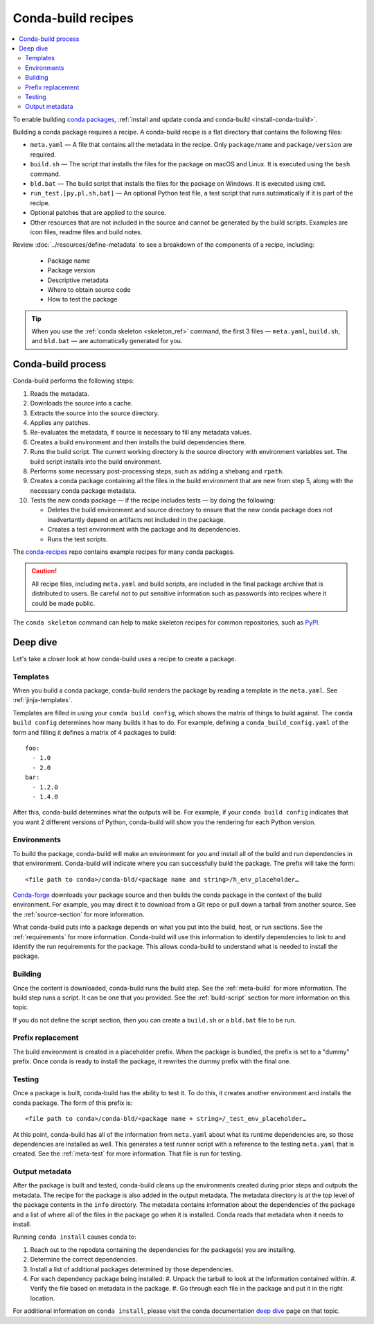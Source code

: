 ===================
Conda-build recipes
===================

.. contents::
   :local:
   :depth: 2

To enable building `conda packages`_, :ref:`install and update conda
and conda-build <install-conda-build>`.

Building a conda package requires a recipe. A conda-build recipe
is a flat directory that contains the following files:

* ``meta.yaml`` — A file that contains all the metadata in the
  recipe. Only ``package/name`` and ``package/version`` are
  required.

* ``build.sh`` — The script that installs the files for the
  package on macOS and Linux. It is executed using the ``bash``
  command.

* ``bld.bat`` — The build script that installs the files for the
  package on Windows. It is executed using ``cmd``.

* ``run_test.[py,pl,sh,bat]`` — An optional Python test file, a
  test script that runs automatically if it is part of the recipe.

* Optional patches that are applied to the source.

* Other resources that are not included in the source and cannot
  be generated by the build scripts. Examples are icon files,
  readme files and build notes.

Review :doc:`../resources/define-metadata` to see a breakdown of the
components of a recipe, including:

  * Package name
  * Package version
  * Descriptive metadata
  * Where to obtain source code
  * How to test the package

.. tip::
  When you use the :ref:`conda skeleton <skeleton_ref>` command,
  the first 3 files — ``meta.yaml``, ``build.sh``, and
  ``bld.bat`` — are automatically generated for you.

Conda-build process
===================

Conda-build performs the following steps:

#. Reads the metadata.

#. Downloads the source into a cache.

#. Extracts the source into the source directory.

#. Applies any patches.

#. Re-evaluates the metadata, if source is necessary to fill any
   metadata values.

#. Creates a build environment and then installs the build
   dependencies there.

#. Runs the build script. The current working directory is the
   source directory with environment variables set. The build
   script installs into the build environment.

#. Performs some necessary post-processing steps, such as adding a shebang
   and ``rpath``.

#. Creates a conda package containing all the files in the build
   environment that are new from step 5, along with the necessary
   conda package metadata.

#. Tests the new conda package — if the recipe includes tests — by doing the following:

   * Deletes the build environment and source directory to ensure that the new conda package does not inadvertantly depend on artifacts not included in the package.

   * Creates a test environment with the package and its dependencies.

   * Runs the test scripts.

The `conda-recipes`_ repo
contains example recipes for many conda packages.

.. caution::
   All recipe files, including ``meta.yaml`` and build
   scripts, are included in the final package archive that is
   distributed to users. Be careful not to put sensitive information
   such as passwords into recipes where it could be made public.

The ``conda skeleton`` command can help to make
skeleton recipes for common repositories, such as PyPI_.


Deep dive
=========

Let's take a closer look at how conda-build uses a recipe
to create a package.

Templates
---------

When you build a conda package, conda-build renders the package
by reading a template in the ``meta.yaml``. See :ref:`jinja-templates`.

Templates are filled in using your ``conda build config``,
which shows the matrix of things to build against. The
``conda build config`` determines how many builds it has to do.
For example, defining a ``conda_build_config.yaml`` of the form
and filling it defines a matrix of 4 packages to build::

   foo:
     - 1.0
     - 2.0
   bar:
     - 1.2.0
     - 1.4.0

After this, conda-build determines what the outputs will be.
For example, if your ``conda build config`` indicates that you
want 2 different versions of Python, conda-build will show
you the rendering for each Python version.

Environments
------------

To build the package, conda-build will make an environment for you
and install all of the build and run dependencies in that environment.
Conda-build will indicate where you can successfully build the package.
The prefix will take the form::

  <file path to conda>/conda-bld/<package name and string>/h_env_placeholder…

`Conda-forge`_ downloads your package source and then builds the conda
package in the context of the build environment. For example, you may
direct it to download from a Git repo or pull down a tarball from
another source. See the :ref:`source-section` for more information.

What conda-build puts into a package depends on what you put into
the build, host, or run sections. See the :ref:`requirements`
for more information.
Conda-build will use this information to identify dependencies to
link to and identify the run requirements for the package. This allows
conda-build to understand what is needed to install the package.

Building
--------

Once the content is downloaded, conda-build runs the build step.
See the :ref:`meta-build` for more information.
The build step runs a script. It can be one that you provided.
See the :ref:`build-script` section for more information on this topic.

If you do not define the script section, then you can create a
``build.sh`` or a ``bld.bat`` file to be run.


Prefix replacement
------------------
The build environment is created in a placeholder prefix.
When the package is bundled, the prefix is set to a "dummy" prefix.
Once conda is ready to install the package, it rewrites the dummy
prefix with the final one.


Testing
-------

Once a package is built, conda-build has the ability to test it. To do this, it
creates another environment and installs the conda package. The form
of this prefix is::

  <file path to conda>/conda-bld/<package name + string>/_test_env_placeholder…

At this point, conda-build has all of the information from ``meta.yaml`` about
what its runtime dependencies are, so those dependencies are installed
as well. This generates a test runner script with a reference to the
testing ``meta.yaml`` that is created. See the :ref:`meta-test` for
more information. That file is run for testing.

Output metadata
---------------

After the package is built and tested, conda-build cleans up the
environments created during prior steps and outputs the metadata. The recipe for
the package is also added in the output metadata. The metadata directory
is at the top level of the package contents in the ``info`` directory.
The metadata contains information about the dependencies of the
package and a list of where all of the files in the package go when
it is installed. Conda reads that metadata when it needs to install.

Running ``conda install`` causes conda to:

#. Reach out to the repodata containing the dependencies for the package(s) you are installing.
#. Determine the correct dependencies.
#. Install a list of additional packages determined by those dependencies.
#. For each dependency package being installed:
   #. Unpack the tarball to look at the information contained within.
   #. Verify the file based on metadata in the package.
   #. Go through each file in the package and put it in the right location.

For additional information on ``conda install``, please visit the conda documentation `deep dive`_ page on that topic.

.. _`conda packages`: https://conda.io/projects/conda/en/latest/user-guide/concepts/packages.html
.. _`conda-recipes`: https://github.com/continuumio/conda-recipes
.. _`Conda-forge`: https://anaconda.org/conda-forge
.. _PyPI: https://pypi.python.org/pypi
.. _`deep dive`: https://docs.conda.io/projects/conda/en/stable/dev-guide/deep-dives/install.html

